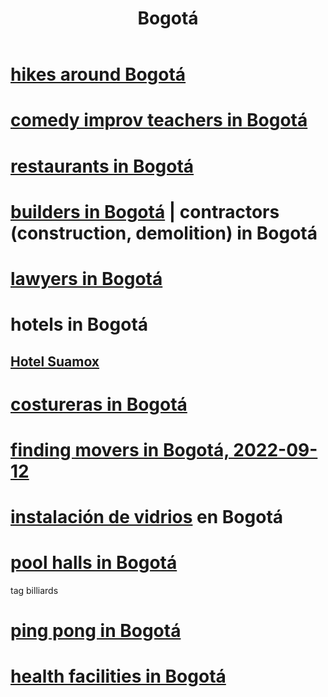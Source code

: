 :PROPERTIES:
:ID:       e93ab75c-3c2b-422f-959f-2216de60d4fd
:END:
#+title: Bogotá
* [[id:63143900-40d2-42c5-8b76-4f5cb7713333][hikes around Bogotá]]
* [[id:43042405-4371-4af8-be53-619c9ed078d4][comedy improv teachers in Bogotá]]
* [[id:7c28ad7b-347f-49d9-b999-764bf1b9ec73][restaurants in Bogotá]]
* [[id:6b0f52c1-9b63-4f15-9d2c-02cef16f1825][builders in Bogotá]] | contractors (construction, demolition) in Bogotá
* [[id:42fea591-68ff-46b8-82db-97b2bd714769][lawyers in Bogotá]]
* hotels in Bogotá
** [[id:ce295e0b-599c-4eae-b084-fcf197cef9e8][Hotel Suamox]]
* [[id:c9111834-29bf-49c6-be86-6b633e21ba04][costureras in Bogotá]]
* [[id:a980ac09-af99-412f-ae7a-2ba4def3f966][finding movers in Bogotá, 2022-09-12]]
* [[id:d041c2e5-7da3-4ce2-a703-9aa9238ec7b4][instalación de vidrios]] en Bogotá
* [[id:f0857a0a-ccbc-4126-9bc6-8a421f6eea66][pool halls in Bogotá]]
  tag billiards
* [[id:cc5ac46c-c0a9-4af3-9ab4-74c3e2a9cb6c][ping pong in Bogotá]]
* [[id:ef9c3e9a-dc35-4c33-b3e0-10fd29d4c214][health facilities in Bogotá]]
